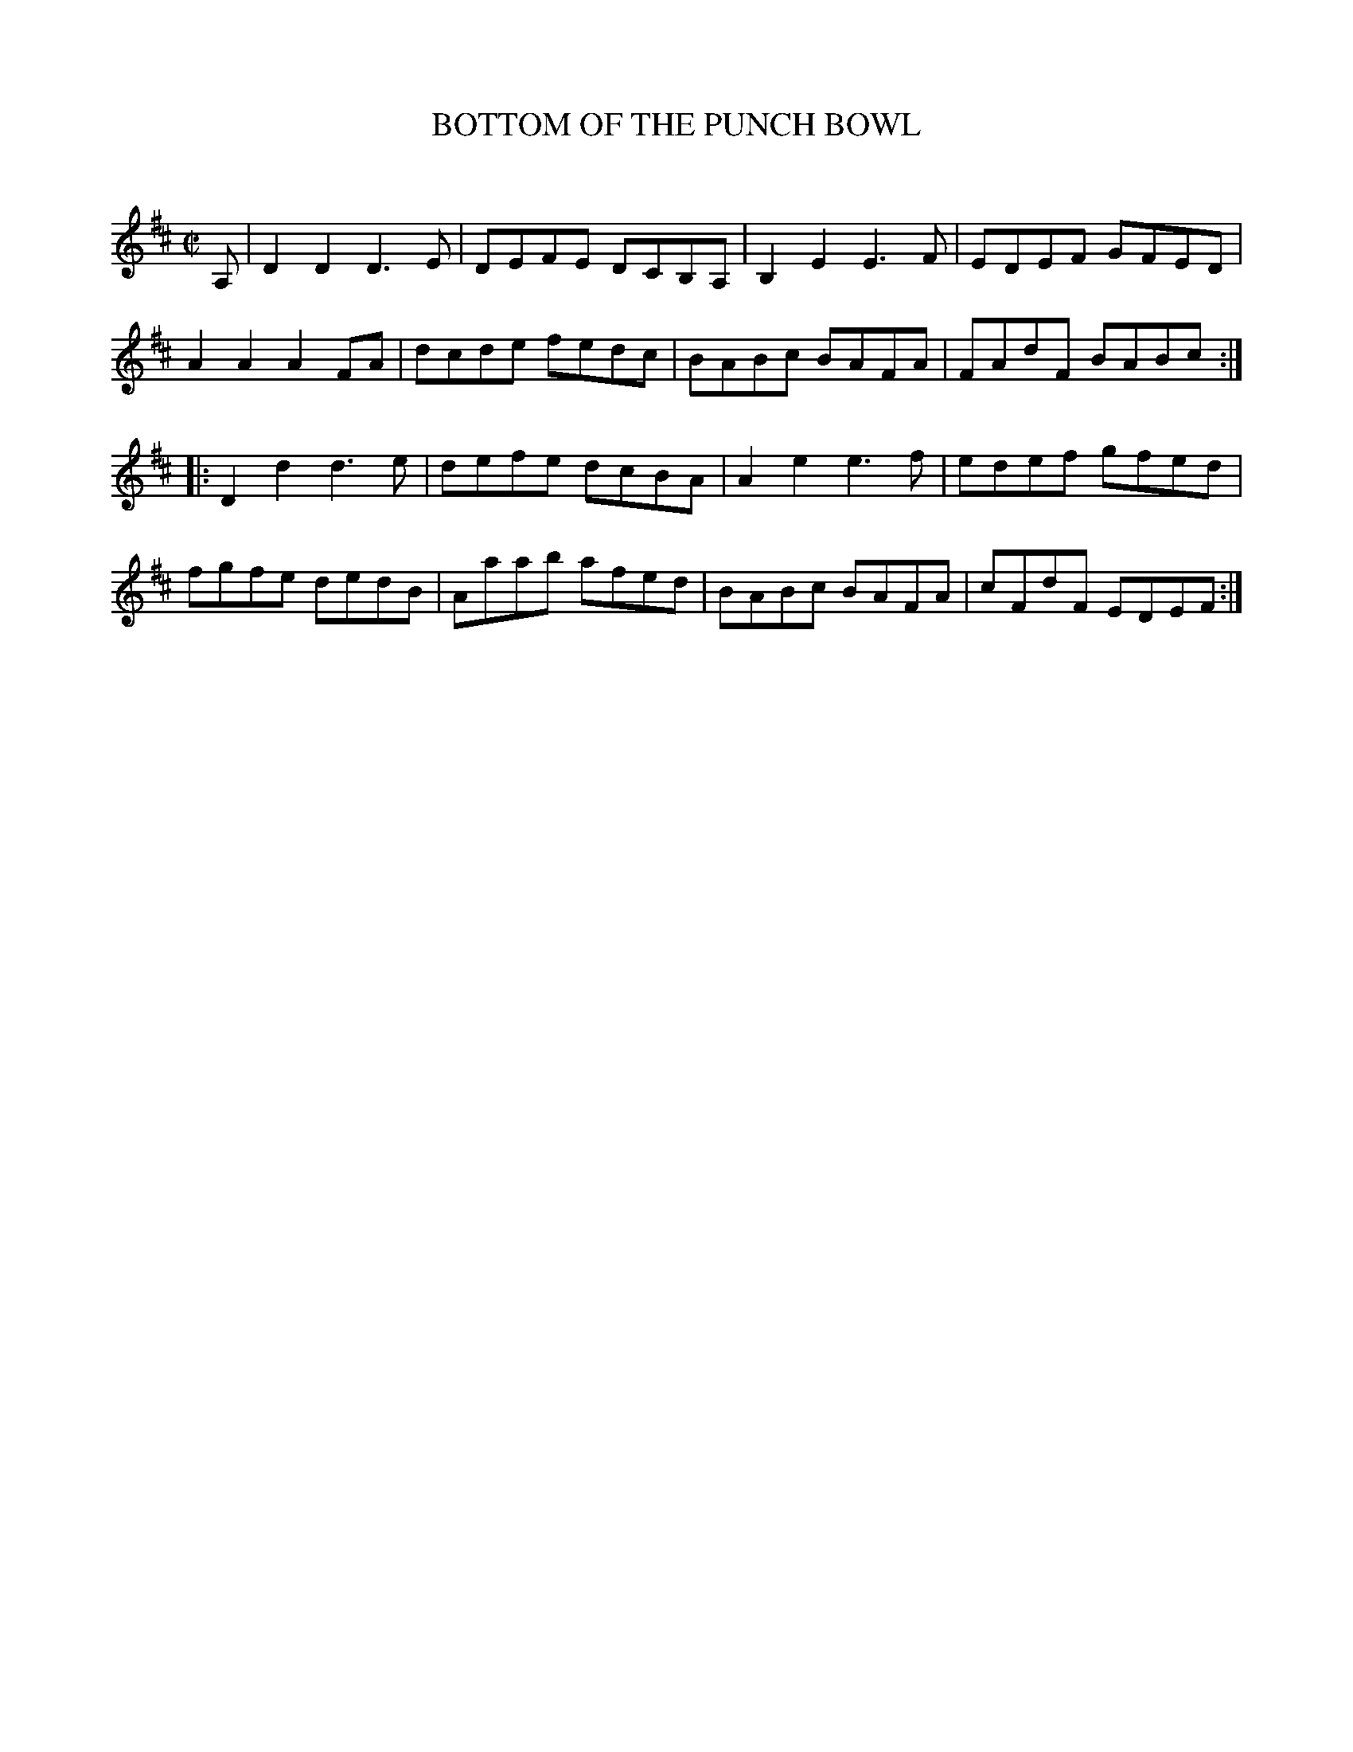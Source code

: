 X: 10421
T: BOTTOM OF THE PUNCH BOWL
C:
%R: reel
B: Elias Howe "The Musician's Companion" Part 1 1842 p.42 #1
S: http://imslp.org/wiki/The_Musician's_Companion_(Howe,_Elias)
Z: 2015 John Chambers <jc:trillian.mit.edu>
M: C|
L: 1/8
K: D
% - - - - - - - - - - - - - - - - - - - - - - - - -
A, |\
D2D2 D3E | DEFE DCB,A, | B,2E2 E3F | EDEF GFED |\
A2A2 A2FA | dcde fedc | BABc BAFA | FAdF BABc :|
|:\
D2d2 d3e | defe dcBA | A2e2 e3f | edef gfed |\
fgfe dedB | Aaab afed | BABc BAFA | cFdF EDEF :|
% - - - - - - - - - - - - - - - - - - - - - - - - -
